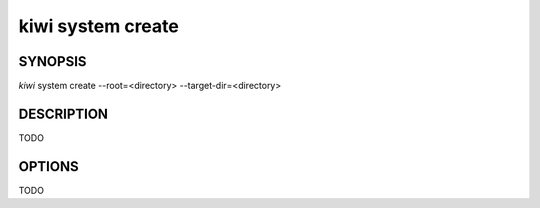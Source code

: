 kiwi system create
==================

SYNOPSIS
--------

*kiwi* system create --root=<directory> --target-dir=<directory>

DESCRIPTION
-----------

TODO

OPTIONS
-------

TODO
